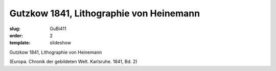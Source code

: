 Gutzkow 1841, Lithographie von Heinemann
========================================

:slug: GuBi411
:order: 2
:template: slideshow

Gutzkow 1841, Lithographie von Heinemann

.. class:: source

  (Europa. Chronik der gebildeten Welt. Karlsruhe. 1841, Bd. 2)
